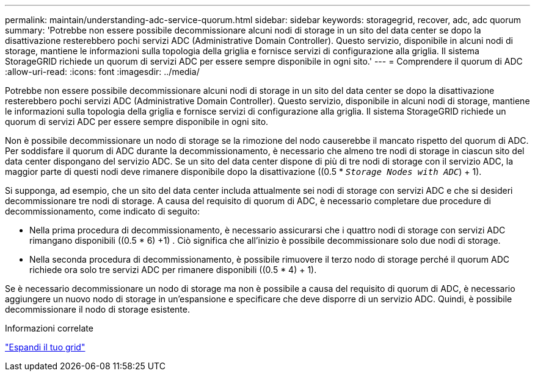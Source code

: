 ---
permalink: maintain/understanding-adc-service-quorum.html 
sidebar: sidebar 
keywords: storagegrid, recover, adc, adc quorum 
summary: 'Potrebbe non essere possibile decommissionare alcuni nodi di storage in un sito del data center se dopo la disattivazione resterebbero pochi servizi ADC (Administrative Domain Controller). Questo servizio, disponibile in alcuni nodi di storage, mantiene le informazioni sulla topologia della griglia e fornisce servizi di configurazione alla griglia. Il sistema StorageGRID richiede un quorum di servizi ADC per essere sempre disponibile in ogni sito.' 
---
= Comprendere il quorum di ADC
:allow-uri-read: 
:icons: font
:imagesdir: ../media/


[role="lead"]
Potrebbe non essere possibile decommissionare alcuni nodi di storage in un sito del data center se dopo la disattivazione resterebbero pochi servizi ADC (Administrative Domain Controller). Questo servizio, disponibile in alcuni nodi di storage, mantiene le informazioni sulla topologia della griglia e fornisce servizi di configurazione alla griglia. Il sistema StorageGRID richiede un quorum di servizi ADC per essere sempre disponibile in ogni sito.

Non è possibile decommissionare un nodo di storage se la rimozione del nodo causerebbe il mancato rispetto del quorum di ADC. Per soddisfare il quorum di ADC durante la decommissionamento, è necessario che almeno tre nodi di storage in ciascun sito del data center dispongano del servizio ADC. Se un sito del data center dispone di più di tre nodi di storage con il servizio ADC, la maggior parte di questi nodi deve rimanere disponibile dopo la disattivazione ((0.5 * `_Storage Nodes with ADC_`) + 1).

Si supponga, ad esempio, che un sito del data center includa attualmente sei nodi di storage con servizi ADC e che si desideri decommissionare tre nodi di storage. A causa del requisito di quorum di ADC, è necessario completare due procedure di decommissionamento, come indicato di seguito:

* Nella prima procedura di decommissionamento, è necessario assicurarsi che i quattro nodi di storage con servizi ADC rimangano disponibili ((0.5 * 6) +1) . Ciò significa che all'inizio è possibile decommissionare solo due nodi di storage.
* Nella seconda procedura di decommissionamento, è possibile rimuovere il terzo nodo di storage perché il quorum ADC richiede ora solo tre servizi ADC per rimanere disponibili ((0.5 * 4) + 1).


Se è necessario decommissionare un nodo di storage ma non è possibile a causa del requisito di quorum di ADC, è necessario aggiungere un nuovo nodo di storage in un'espansione e specificare che deve disporre di un servizio ADC. Quindi, è possibile decommissionare il nodo di storage esistente.

.Informazioni correlate
link:../expand/index.html["Espandi il tuo grid"]
